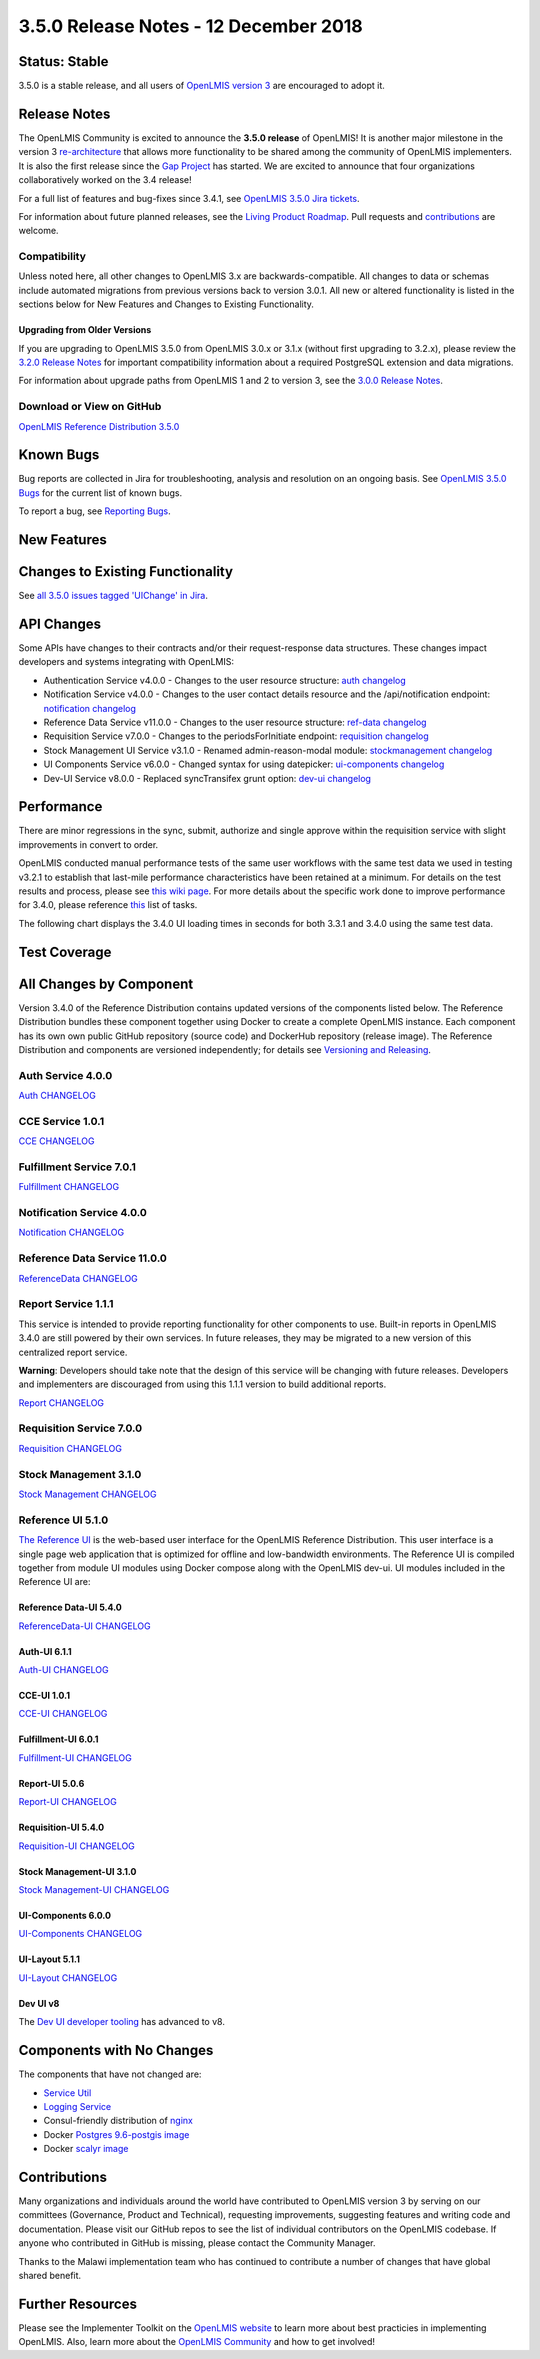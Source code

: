====================================
3.5.0 Release Notes - 12 December 2018
====================================

Status: Stable
==============

3.5.0 is a stable release, and all users of `OpenLMIS version 3
<https://openlmis.atlassian.net/wiki/spaces/OP/pages/88670325/3.0.0+Release+-+1+March+2017>`_ are
encouraged to adopt it.

Release Notes
=============

The OpenLMIS Community is excited to announce the **3.5.0 release** of OpenLMIS! It is another
major milestone in the version 3 `re-architecture <https://openlmis.atlassian.net/wiki/display/OP/Re-Architecture>`_
that allows more functionality to be shared among the community of OpenLMIS implementers. It is also the first release since the `Gap Project <https://openlmis.atlassian.net/wiki/spaces/OP/pages/105578547/Gap+Analysis+eLMIS+Tanzania+Zambia+and+OpenLMIS+3.x>`_ has started. We are excited to announce that four organizations collaboratively worked on the 3.4 release!

For a full list of features and bug-fixes since 3.4.1, see `OpenLMIS 3.5.0 Jira tickets
<https://openlmis.atlassian.net/issues/?jql=status%3DDone%20AND%20project%3DOLMIS%20AND%20fixVersion%3D3.5%20and%20type!%3DTest%20and%20type!%3DEpic%20ORDER%20BY%20%22Epic%20Link%22%20asc%2C%20key%20ASC>`_.

For information about future planned releases, see the `Living Product Roadmap
<https://openlmis.atlassian.net/wiki/display/OP/Living+Product+Roadmap>`_. Pull requests and
`contributions <http://docs.openlmis.org/en/latest/contribute/contributionGuide.html>`_ are welcome.

Compatibility
-------------

Unless noted here, all other changes to OpenLMIS 3.x are backwards-compatible. All changes to data
or schemas include automated migrations from previous versions back to version 3.0.1. All new or
altered functionality is listed in the sections below for New Features and Changes to Existing
Functionality.

Upgrading from Older Versions
~~~~~~~~~~~~~~~~~~~~~~~~~~~~~

If you are upgrading to OpenLMIS 3.5.0 from OpenLMIS 3.0.x or 3.1.x (without first upgrading to
3.2.x), please review the `3.2.0
Release Notes <http://docs.openlmis.org/en/latest/releases/openlmis-ref-distro-v3.2.0.html>`_ for
important compatibility information about a required PostgreSQL extension and data migrations.

For information about upgrade paths from OpenLMIS 1 and 2 to version 3, see the `3.0.0 Release
Notes <https://openlmis.atlassian.net/wiki/spaces/OP/pages/88670325/3.0.0+Release+-+1+March+2017>`_.

Download or View on GitHub
--------------------------

`OpenLMIS Reference Distribution 3.5.0
<https://github.com/OpenLMIS/openlmis-ref-distro/releases/tag/v3.5.0>`_

Known Bugs
==========

Bug reports are collected in Jira for troubleshooting, analysis and resolution on an ongoing basis. See `OpenLMIS 3.5.0
Bugs <https://openlmis.atlassian.net/issues/?jql=project%20%3D%20OLMIS%20AND%20issuetype%20%3D%20Bug%20AND%20affectedVersion%20%3D%203.5%20order%20by%20priority%20DESC%2C%20status%20ASC%2C%20key%20ASC>`_ for the current list of known bugs.

To report a bug, see `Reporting Bugs
<http://docs.openlmis.org/en/latest/contribute/contributionGuide.html#reporting-bugs>`_.

New Features
============


Changes to Existing Functionality
=================================


See `all 3.5.0 issues tagged 'UIChange' in Jira <https://openlmis.atlassian.net/issues/?jql=status%3DDone%20AND%20project%3DOLMIS%20AND%20fixVersion%3D3.5%20and%20type!%3DTest%20and%20type!%3DEpic%20and%20labels%20IN%20(UIChange)%20ORDER%20BY%20type%20ASC%2C%20priority%20DESC%2C%20key%20ASC>`_.

API Changes
===========

Some APIs have changes to their contracts and/or their request-response data structures. These
changes impact developers and systems integrating with OpenLMIS:

- Authentication Service v4.0.0 - Changes to the user resource structure: `auth changelog <https://github.com/OpenLMIS/openlmis-auth/blob/master/CHANGELOG.md>`_
- Notification Service v4.0.0 - Changes to the user contact details resource and the /api/notification endpoint: `notification changelog <https://github.com/OpenLMIS/openlmis-notification/blob/master/CHANGELOG.md>`_
- Reference Data Service v11.0.0 - Changes to the user resource structure: `ref-data changelog <https://github.com/OpenLMIS/openlmis-referencedata/blob/master/CHANGELOG.md>`_
- Requisition Service v7.0.0 - Changes to the periodsForInitiate endpoint: `requisition changelog <https://github.com/OpenLMIS/openlmis-requisition/blob/master/CHANGELOG.md>`_
- Stock Management UI Service v3.1.0 - Renamed admin-reason-modal module: `stockmanagement changelog <https://github.com/OpenLMIS/openlmis-stockmanagement-ui/blob/master/CHANGELOG.md>`_
- UI Components Service v6.0.0 - Changed syntax for using datepicker: `ui-components changelog <https://github.com/OpenLMIS/openlmis-ui-components/blob/master/CHANGELOG.md>`_
- Dev-UI Service v8.0.0 - Replaced syncTransifex grunt option: `dev-ui changelog <https://github.com/OpenLMIS/dev-ui/blob/master/CHANGELOG.md>`_

Performance
========================

There are minor regressions in the sync, submit, authorize and single approve within the requisition service with slight improvements in convert to order.

OpenLMIS conducted manual performance tests of the same user workflows with the same test data we used in testing v3.2.1 to establish that last-mile performance characteristics have been retained at a minimum. For details on the test results and process, please see `this wiki page <https://openlmis.atlassian.net/wiki/spaces/OP/pages/116949318/Performance+Metrics>`_. For more details about the specific work done to improve performance for 3.4.0, please reference `this <https://openlmis.atlassian.net/issues/?jql=project%20%3D%20OLMIS%20AND%20issuetype%20%3D%20Task%20AND%20status%20%3D%20Done%20AND%20fixVersion%20%3D%203.4%20AND%20labels%20%3D%20Performance%20AND%20text%20~%20%22performance%22%20ORDER%20BY%20priority%20DESC%2C%20status%20ASC%2C%20key%20ASC>`_ list of tasks.

The following chart displays the 3.4.0 UI loading times in seconds for both 3.3.1 and 3.4.0 using the same test data.

.. image:: UI-Performance-3.4.0.png
    :alt: UI Load Times for 3.3.1 and 3.4.0

Test Coverage
=============



All Changes by Component
========================

Version 3.4.0 of the Reference Distribution contains updated versions of the components listed
below. The Reference Distribution bundles these component together using Docker to create a complete
OpenLMIS instance. Each component has its own own public GitHub repository (source code) and
DockerHub repository (release image). The Reference Distribution and components are versioned
independently; for details see `Versioning and Releasing
<http://docs.openlmis.org/en/latest/conventions/versioningReleasing.html>`_.

Auth Service 4.0.0
------------------

`Auth CHANGELOG <https://github.com/OpenLMIS/openlmis-auth/blob/master/CHANGELOG.md>`_

CCE Service 1.0.1
-----------------

`CCE CHANGELOG <https://github.com/OpenLMIS/openlmis-cce/blob/master/CHANGELOG.md>`_

Fulfillment Service 7.0.1
-------------------------

`Fulfillment CHANGELOG <https://github.com/OpenLMIS/openlmis-fulfillment/blob/master/CHANGELOG.md>`_

Notification Service 4.0.0
--------------------------

`Notification CHANGELOG <https://github.com/OpenLMIS/openlmis-notification/blob/master/CHANGELOG.md>`_

Reference Data Service 11.0.0
-----------------------------

`ReferenceData CHANGELOG <https://github.com/OpenLMIS/openlmis-referencedata/blob/master/CHANGELOG.md>`_

Report Service 1.1.1
--------------------

This service is intended to provide reporting functionality for other components to use. Built-in
reports in OpenLMIS 3.4.0 are still powered by their own services. In future releases, they may be
migrated to a new version of this centralized report service.

**Warning**: Developers should take note that the design of this service will be changing with
future releases. Developers and implementers are discouraged from using this 1.1.1 version to build
additional reports.

`Report CHANGELOG <https://github.com/OpenLMIS/openlmis-report/blob/master/CHANGELOG.md>`_

Requisition Service 7.0.0
-------------------------

`Requisition CHANGELOG <https://github.com/OpenLMIS/openlmis-requisition/blob/master/CHANGELOG.md>`_

Stock Management 3.1.0
----------------------

`Stock Management CHANGELOG <https://github.com/OpenLMIS/openlmis-stockmanagement/blob/master/CHANGELOG.md>`_

Reference UI 5.1.0
------------------

`The Reference UI <https://github.com/OpenLMIS/openlmis-reference-ui/>`_
is the web-based user interface for the OpenLMIS Reference Distribution. This user interface is
a single page web application that is optimized for offline and low-bandwidth environments.
The Reference UI is compiled together from module UI modules using Docker compose along with the
OpenLMIS dev-ui. UI modules included in the Reference UI are:

Reference Data-UI 5.4.0
~~~~~~~~~~~~~~~~~~~~~~~

`ReferenceData-UI CHANGELOG <https://github.com/OpenLMIS/openlmis-referencedata-ui/blob/master/CHANGELOG.md>`_

Auth-UI 6.1.1
~~~~~~~~~~~~~

`Auth-UI CHANGELOG <https://github.com/OpenLMIS/openlmis-auth-ui/blob/master/CHANGELOG.md>`_

CCE-UI 1.0.1
~~~~~~~~~~~~

`CCE-UI CHANGELOG <https://github.com/OpenLMIS/openlmis-cce-ui/blob/master/CHANGELOG.md>`_

Fulfillment-UI 6.0.1
~~~~~~~~~~~~~~~~~~~~

`Fulfillment-UI CHANGELOG <https://github.com/OpenLMIS/openlmis-fulfillment-ui/blob/master/CHANGELOG.md>`_

Report-UI 5.0.6
~~~~~~~~~~~~~~~

`Report-UI CHANGELOG <https://github.com/OpenLMIS/openlmis-report-ui/blob/master/CHANGELOG.md>`_

Requisition-UI 5.4.0
~~~~~~~~~~~~~~~~~~~~

`Requisition-UI CHANGELOG <https://github.com/OpenLMIS/openlmis-requisition-ui/blob/master/CHANGELOG.md>`_

Stock Management-UI 3.1.0
~~~~~~~~~~~~~~~~~~~~~~~~~

`Stock Management-UI CHANGELOG <https://github.com/OpenLMIS/openlmis-stockmanagement-ui/blob/master/CHANGELOG.md>`_

UI-Components 6.0.0
~~~~~~~~~~~~~~~~~~~

`UI-Components CHANGELOG <https://github.com/OpenLMIS/openlmis-ui-components/blob/master/CHANGELOG.md>`_

UI-Layout 5.1.1
~~~~~~~~~~~~~~~

`UI-Layout CHANGELOG <https://github.com/OpenLMIS/openlmis-ui-layout/blob/master/CHANGELOG.md>`_

Dev UI v8
~~~~~~~~~

The `Dev UI developer tooling <https://github.com/OpenLMIS/dev-ui>`_ has advanced to v8.

Components with No Changes
==========================

The components that have not changed are:

- `Service Util <https://github.com/OpenLMIS/openlmis-service-util>`_
- `Logging Service <https://github.com/OpenLMIS/openlmis-rsyslog>`_
- Consul-friendly distribution of `nginx <https://github.com/OpenLMIS/openlmis-nginx>`_
- Docker `Postgres 9.6-postgis image <https://github.com/OpenLMIS/postgres>`_
- Docker `scalyr image <https://github.com/OpenLMIS/openlmis-scalyr>`_

Contributions
=============

Many organizations and individuals around the world have contributed to OpenLMIS version 3 by
serving on our committees (Governance, Product and Technical), requesting improvements, suggesting
features and writing code and documentation. Please visit our GitHub repos to see the list of
individual contributors on the OpenLMIS codebase. If anyone who contributed in GitHub is missing,
please contact the Community Manager.

Thanks to the Malawi implementation team who has continued to contribute a number of changes
that have global shared benefit.

Further Resources
=================

Please see the Implementer Toolkit on the `OpenLMIS website <http://openlmis.org/get-started/implementer-toolkit/>`_ to learn more about best practicies in implementing OpenLMIS.  Also, learn more about the `OpenLMIS Community <http://openlmis.org/about/community/>`_ and how to get involved!
